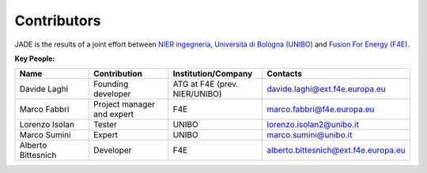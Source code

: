 ############
Contributors
############

JADE is the results of a joint effort between `NIER ingegneria <https://www.niering.it/>`_,
`Università di Bologna (UNIBO) <https://ingegneriaindustriale.unibo.it/it>`_
and `Fusion For Energy (F4E) <https://fusionforenergy.europa.eu/>`_.

.. image:: img/contrib/nier.png
    :width: 400
.. image:: img/contrib/unibo.jpg
    :width: 400
.. image:: img/contrib/f4e.jpg
    :width: 400

**Key People:**

.. list-table::
    :widths: 50 50 50 50
    :header-rows: 1

    * - Name
      - Contribution
      - Institution/Company
      - Contacts
    * - Davide Laghi
      - Founding developer
      - ATG at F4E (prev. NIER/UNIBO)
      - davide.laghi@ext.f4e.europa.eu
    * - Marco Fabbri
      - Project manager and expert
      - F4E
      - marco.fabbri@f4e.europa.eu
    * - Lorenzo Isolan
      - Tester
      - UNIBO
      - lorenzo.isolan2@unibo.it
    * - Marco Sumini
      - Expert
      - UNIBO
      - marco.sumini@unibo.it
    * - Alberto Bittesnich
      - Developer
      - F4E
      - alberto.bittesnich@ext.f4e.europa.eu

